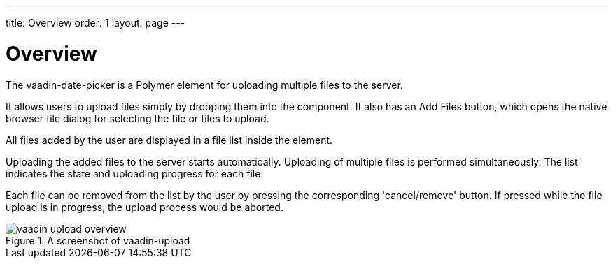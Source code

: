 ---
title: Overview
order: 1
layout: page
---

[[vaadin-upload.overview]]
= Overview

The [elementname]#vaadin-date-picker# is a Polymer element for uploading multiple files to the server.

It allows users to upload files simply by dropping them into the component.
It also has an [guibutton]#Add Files# button, which opens the native browser file dialog for selecting the file or files to upload.

All files added by the user are displayed in a file list inside the element.


Uploading the added files to the server starts automatically.
Uploading of multiple files is performed simultaneously. The list indicates the state and uploading progress for each file.

Each file can be removed from the list by the user by pressing the corresponding 'cancel/remove' button.
If pressed while the file upload is in progress, the upload process would be aborted.


[[figure.vaadin-upload.overview]]
.A screenshot of vaadin-upload
image::img/vaadin-upload-overview.png[]
